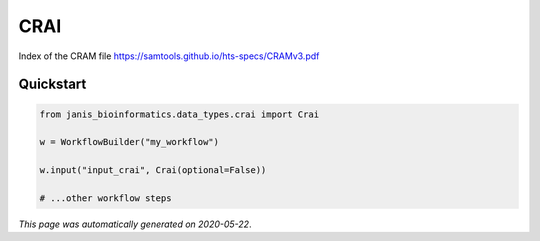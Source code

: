 
CRAI
====

Index of the CRAM file https://samtools.github.io/hts-specs/CRAMv3.pdf



Quickstart
-----------

.. code-block:: python

   from janis_bioinformatics.data_types.crai import Crai

   w = WorkflowBuilder("my_workflow")

   w.input("input_crai", Crai(optional=False))
   
   # ...other workflow steps

*This page was automatically generated on 2020-05-22*.
